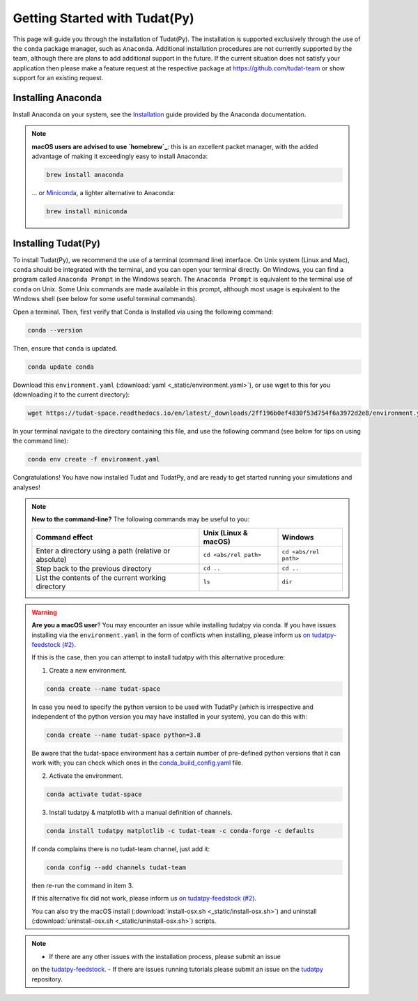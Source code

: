 
.. _getting_started_tudatpy:

******************************
Getting Started with Tudat(Py)
******************************

This page will guide you through the installation of Tudat(Py). The installation is supported exclusively through the use of the ``conda``
package manager, such as ``Anaconda``. Additional installation procedures are not currently
supported by the team, although there are plans to add additional support in the future. If the current situation does not satisfy your
application then please make a feature request at the respective package at https://github.com/tudat-team or show
support for an existing request.




Installing Anaconda
###################

Install Anaconda on your system, see the `Installation`_ guide provided by the Anaconda documentation.

.. _`Installation`: https://docs.anaconda.com/anaconda/install/

.. note::

    **macOS users are advised to use `homebrew`_**: this is an excellent packet manager, with the added advantage of making it exceedingly easy to install Anaconda:

    .. code:: bash

        brew install anaconda

    ... or `Miniconda`_, a lighter alternative to Anaconda:

    .. code:: bash

        brew install miniconda

.. _`homebrew`: https://brew.sh
.. _`Miniconda`: https://docs.conda.io/en/latest/miniconda.html


Installing Tudat(Py)
####################

To install Tudat(Py), we recommend the use of a terminal (command line) interface. On Unix system (Linux and Mac), ``conda`` should be integrated with the terminal, and you can open your terminal directly. On Windows, you can find a program called ``Anaconda Prompt`` in the Windows search. The ``Anaconda Prompt`` is equivalent to the terminal use of ``conda`` on Unix. Some Unix commands are made available in this prompt, although most usage is equivalent to the Windows shell (see below for some useful terminal commands).

Open a terminal. Then, first verify that Conda is Installed via using the following command:

.. code-block::

    conda --version

Then, ensure that ``conda`` is updated.

.. code:: bash

    conda update conda

Download this ``environment.yaml`` (:download:`yaml <_static/environment.yaml>`), or use wget to this for you (downloading it to the current directory):

.. code:: bash

    wget https://tudat-space.readthedocs.io/en/latest/_downloads/2ff196b0ef4830f53d754f6a3972d2e8/environment.yaml

In your terminal navigate to the directory containing this file, and use the following command (see below for tips on using the command line):

.. code:: bash

    conda env create -f environment.yaml

Congratulations! You have now installed Tudat and TudatPy, and are ready to get started running your simulations and analyses!

.. note::

    **New to the command-line?** The following commands may be useful to you:

    +-------------------------------------------------------+--------------------------+-----------------------+
    | **Command effect**                                    | **Unix (Linux & macOS)** | **Windows**           |
    +-------------------------------------------------------+--------------------------+-----------------------+
    | Enter a directory using a path (relative or absolute) | ``cd <abs/rel path>``    | ``cd <abs/rel path>`` |
    +-------------------------------------------------------+--------------------------+-----------------------+
    | Step back to the previous directory                   | ``cd ..``                | ``cd ..``             |
    +-------------------------------------------------------+--------------------------+-----------------------+
    | List the contents of the current working directory    | ``ls``                   | ``dir``               |
    +-------------------------------------------------------+--------------------------+-----------------------+

.. warning::

    **Are you a macOS user**? You may encounter an issue while installing tudatpy via conda.
    If you have issues installing via the ``environment.yaml`` in the form of conflicts when installing, please inform us `on tudatpy-feedstock (#2)`_.

    If this is the case, then you can attempt to install tudatpy with this alternative procedure:

    1. Create a new environment.

    .. code:: bash

        conda create --name tudat-space

    In case you need to specify the python version to be used with TudatPy (which is irrespective and independent of the python version you may have installed in your system), you can do this with:

    .. code:: bash

        conda create --name tudat-space python=3.8

    Be aware that the tudat-space environment has a certain number of pre-defined python versions that it can work with; you can check which ones in the `conda_build_config.yaml`_ file.

    2. Activate the environment.

    .. code:: bash

        conda activate tudat-space

    3. Install tudatpy & matplotlib with a manual definition of channels.

    .. code:: bash

        conda install tudatpy matplotlib -c tudat-team -c conda-forge -c defaults

    If conda complains there is no tudat-team channel, just add it:

    .. code:: bash

        conda config --add channels tudat-team

    then re-run the command in item 3.

    If this alternative fix did not work, please inform us `on tudatpy-feedstock (#2)`_.

    You can also try the macOS install (:download:`install-osx.sh <_static/install-osx.sh>`) and uninstall (:download:`uninstall-osx.sh <_static/uninstall-osx.sh>`) scripts.

.. _`on tudatpy-feedstock (#2)`: https://github.com/tudat-team/tudatpy-feedstock/issues/2
.. _`tudatpy-feedstock`: https://github.com/tudat-team/tudatpy-feedstock
.. _`tudatpy`: https://github.com/tudat-team/tudatpy
.. _`conda_build_config.yaml`: https://github.com/tudat-team/tudatpy-feedstock/blob/master/recipe/conda_build_config.yaml

.. note::

    - If there are any other issues with the installation process, please submit an issue
    on the `tudatpy-feedstock`_.
    - If there are issues running tutorials please submit an issue on the `tudatpy`_ repository.